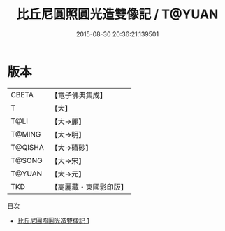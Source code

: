 #+TITLE: 比丘尼圓照圓光造雙像記 / T@YUAN

#+DATE: 2015-08-30 20:36:21.139501
* 版本
 |     CBETA|【電子佛典集成】|
 |         T|【大】     |
 |      T@LI|【大→麗】   |
 |    T@MING|【大→明】   |
 |   T@QISHA|【大→磧砂】  |
 |    T@SONG|【大→宋】   |
 |    T@YUAN|【大→元】   |
 |       TKD|【高麗藏・東國影印版】|
目次
 - [[file:KR6j0615_001.txt][比丘尼圓照圓光造雙像記 1]]
